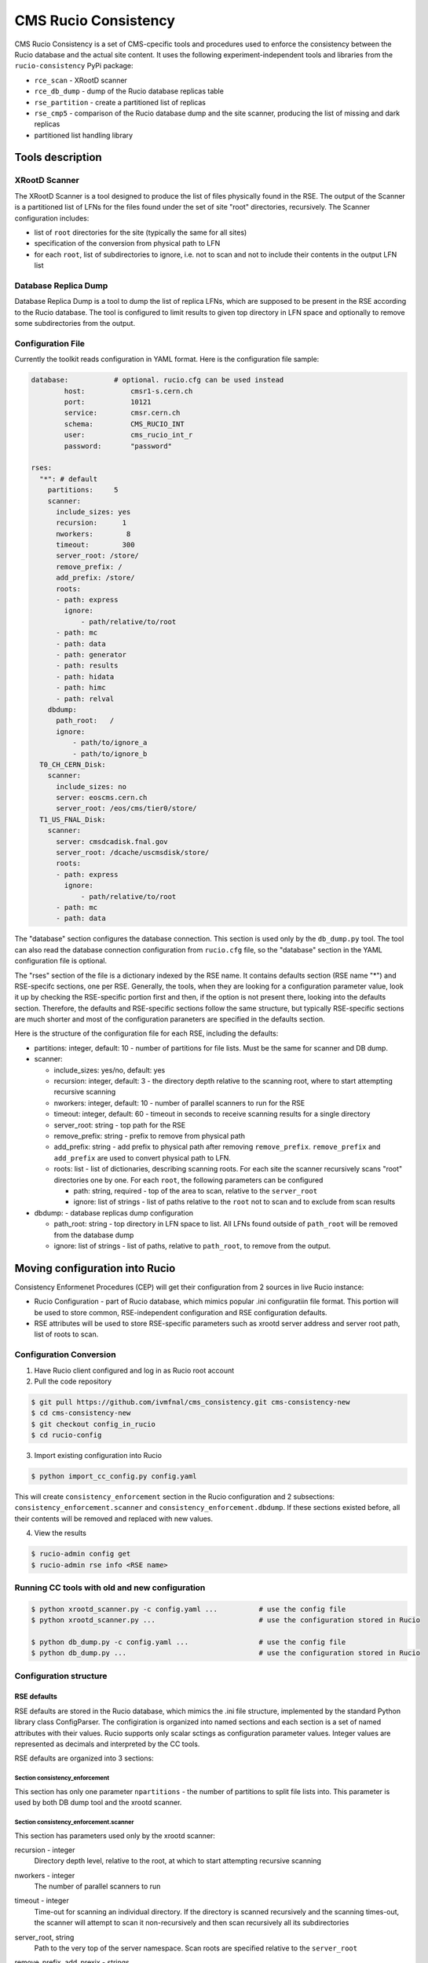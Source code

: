 CMS Rucio Consistency
=====================

CMS Rucio Consistency is a set of CMS-cpecific tools and procedures used to enforce
the consistency between the Rucio database and the actual site content. It uses
the following experiment-independent tools and libraries from the ``rucio-consistency`` PyPi package:

* ``rce_scan`` - XRootD scanner
* ``rce_db_dump`` - dump of the Rucio database replicas table
* ``rse_partition`` - create a partitioned list of replicas
* ``rse_cmp5`` - comparison of the Rucio database dump and the site scanner, producing the
  list of missing and dark replicas
* partitioned list handling library

Tools description
-----------------

XRootD Scanner
~~~~~~~~~~~~~~
The XRootD Scanner is a tool designed to produce the list of files physically found in the RSE. 
The output of the Scanner is a partitioned list of LFNs for the files found under the set of site "root" directories, recursively.
The Scanner configuration includes:
    
* list of ``root`` directories for the site (typically the same for all sites)
* specification of the conversion from physical path to LFN
* for each ``root``, list of subdirectories to ignore, i.e. not to scan and not to include their contents in the output LFN list

Database Replica Dump
~~~~~~~~~~~~~~~~~~~~~
Database Replica Dump is a tool to dump the list of replica LFNs, which are supposed to be present in the RSE according to the
Rucio database. The tool is configured to limit results to given top directory in LFN space and optionally to remove
some subdirectories from the output.

Configuration File
~~~~~~~~~~~~~~~~~~

Currently the toolkit reads configuration in YAML format. Here is the configuration file sample:

.. code-block::

    database:		# optional. rucio.cfg can be used instead 
            host:           cmsr1-s.cern.ch
            port:           10121
            service:        cmsr.cern.ch
            schema:         CMS_RUCIO_INT
            user:           cms_rucio_int_r
            password:       "password"

    rses:
      "*": # default
        partitions:     5
        scanner:
          include_sizes: yes
          recursion:      1
          nworkers:        8
          timeout:        300
          server_root: /store/
          remove_prefix: /
          add_prefix: /store/
          roots:
          - path: express
            ignore:
                - path/relative/to/root
          - path: mc
          - path: data
          - path: generator
          - path: results
          - path: hidata
          - path: himc
          - path: relval
        dbdump:
          path_root:   /
          ignore:
              - path/to/ignore_a
              - path/to/ignore_b
      T0_CH_CERN_Disk:
        scanner:
          include_sizes: no
          server: eoscms.cern.ch
          server_root: /eos/cms/tier0/store/
      T1_US_FNAL_Disk:
        scanner:
          server: cmsdcadisk.fnal.gov
          server_root: /dcache/uscmsdisk/store/
          roots:
          - path: express
            ignore:
                - path/relative/to/root
          - path: mc
          - path: data

The "database" section configures the database connection. This section is used only by the ``db_dump.py`` tool.
The tool can also read the database connection configuration from ``rucio.cfg`` file, so the "database" section in the YAML
configuration file is optional.

The "rses" section of the file is a dictionary indexed by the RSE name. It contains defaults section (RSE name "*") and 
RSE-specifc sections, one per RSE. Generally, the tools, when they are looking for a configuration parameter value, look it up
by checking the RSE-specific portion first and then, if the option is not present there, looking into the defaults section.
Therefore, the defaults and RSE-specific sections follow the same structure, but typically RSE-specific sections are much shorter
and most of the configuration paraneters are specified in the defaults section.

Here is the structure of the configuration file for each RSE, including the defaults:

* partitions:  integer, default: 10 - number of partitions for file lists. Must be the same for scanner and DB dump.
* scanner:

  * include_sizes: yes/no, default: yes
  * recursion: integer, default: 3 - the directory depth relative to the scanning root, where to start attempting recursive scanning
  * nworkers: integer, default: 10 - number of parallel scanners to run for the RSE
  * timeout: integer, default: 60 - timeout in seconds to receive scanning results for a single directory
  * server_root: string - top path for the RSE
  * remove_prefix: string - prefix to remove from physical path
  * add_prefix: string - add prefix to physical path after removing ``remove_prefix``. ``remove_prefix`` and ``add_prefix`` are
    used to convert physical path to LFN.
  * roots: list - list of dictionaries, describing scanning roots. For each site the scanner recursively scans "root" directories
    one by one. For each ``root``, the following parameters can be configured

    * path: string, required - top of the area to scan, relative to the ``server_root``
    * ignore: list of strings - list of paths relative to the ``root`` not to scan and to exclude from scan results
    
* dbdump:   - database replicas dump configuration

  * path_root: string - top directory in LFN space to list. All LFNs found outside of ``path_root`` will be removed from the
    database dump
  * ignore: list of strings - list of paths, relative to ``path_root``, to remove from the output.

Moving configuration into Rucio
-------------------------------

Consistency Enformenet Procedures (CEP) will get their configuration from 2 sources in live Rucio instance:

-  Rucio Configuration - part of Rucio database, which mimics popular .ini configuratiin file format.
   This portion will be used to store common, RSE-independent configuration and RSE configuration defaults.

- RSE attributes will be used to store RSE-specific parameters such as xrootd server address and server root
  path, list of roots to scan.

Configuration Conversion
~~~~~~~~~~~~~~~~~~~~~~~~

1. Have Rucio client configured and log in as Rucio root account

2. Pull the code repository

.. code-block:: bash

  $ git pull https://github.com/ivmfnal/cms_consistency.git cms-consistency-new
  $ cd cms-consistency-new
  $ git checkout config_in_rucio
  $ cd rucio-config

   
3. Import existing configuration into Rucio

.. code-block:: bash
        
    $ python import_cc_config.py config.yaml


This will create ``consistency_enforcement`` section in the Rucio configuration and 2 subsections: ``consistency_enforcement.scanner`` and 
``consistency_enforcement.dbdump``. If these sections existed before, all their contents will be removed and replaced
with new values.
    
        
4. View the results

.. code-block:: bash
        
    $ rucio-admin config get
    $ rucio-admin rse info <RSE name>

        
Running CC tools with old and new configuration
~~~~~~~~~~~~~~~~~~~~~~~~~~~~~~~~~~~~~~~~~~~~~~~

.. code-block:: bash
    
    $ python xrootd_scanner.py -c config.yaml ...          # use the config file
    $ python xrootd_scanner.py ...                         # use the configuration stored in Rucio
    
    $ python db_dump.py -c config.yaml ...                 # use the config file
    $ python db_dump.py ...                                # use the configuration stored in Rucio


Configuration structure
~~~~~~~~~~~~~~~~~~~~~~~

RSE defaults
............

RSE defaults are stored in the Rucio database, which mimics the .ini file structure, implemented by the standard Python library class
ConfigParser. The configiration is organized into named sections and each section is a set of named attributes with their values.
Rucio supports only scalar sctings as configuration parameter values. Integer values are represented as decimals and interpreted
by the CC tools.

RSE defaults are organized into 3 sections:

Section consistency_enforcement
,,,,,,,,,,,,,,,,,,,,,,,,,,,,,,,

This section has only one parameter ``npartitions`` - the number of partitions to split file lists into. This parameter is used
by both DB dump tool and the xrootd scanner.
    
Section consistency_enforcement.scanner
,,,,,,,,,,,,,,,,,,,,,,,,,,,,,,,,,,,,,,,

This section has parameters used only by the xrootd scanner:

recursion - integer
    Directory depth level, relative to the root, at which to start attempting recursive scanning
    
nworkers - integer
    The number of parallel scanners to run
    
timeout - integer
    Time-out for scanning an individual directory. If the directory is scanned recursively and the scanning times-out, the
    scanner will attempt to scan it non-recursively and then scan recursively all its subdirectories
    
server_root, string
    Path to the very top of the server namespace. Scan roots are specified relative to the ``server_root``
    
remove_prefix, add_prexix - strings
    These two parameters specify the path-to-LFN conversion procedure applied to each file path found by the scanner
    
    1. Remove the ``remove_prefix`` from physical path
    2. Add the ``add_prefix``
        
    Defaults are "/"
    
roots - string
    JSON representation of the list of root configuration dictionaries. Each dictionary contains the following elements
    
    * path - required, path of the ``root``, relative to the ``server_root``
    * ignore - optional, list of subdirectory paths, relative to the ``root``, to remove from the scanner output
        
Section consistency_enforcement.dbdump
,,,,,,,,,,,,,,,,,,,,,,,,,,,,,,,,,,,,,,

This section has parameters used by the DB dump tool:

path_root - string
    The top of the LFN namespace tree to dump. Default is "/"
    
ignore - string
    Space-separated list of paths to ignore, relative to the ``path_root``


    



